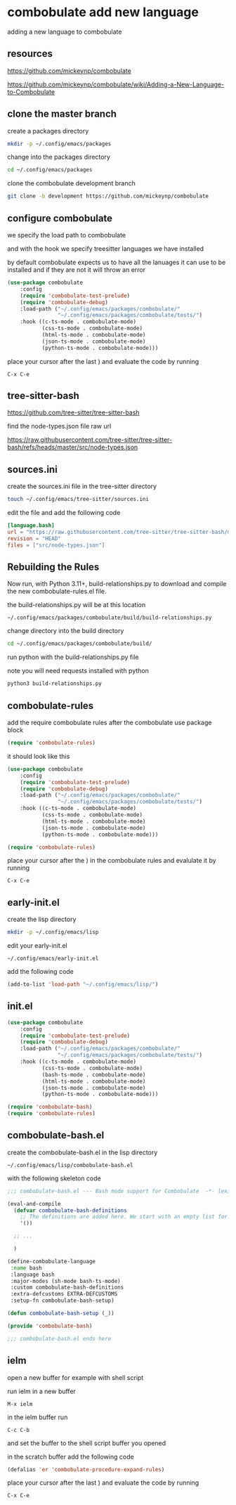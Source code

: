 #+STARTUP: content
* combobulate add new language

adding a new language to combobulate

** resources

[[https://github.com/mickeynp/combobulate]]

[[https://github.com/mickeynp/combobulate/wiki/Adding-a-New-Language-to-Combobulate]]

** clone the master branch

create a packages directory

#+begin_src sh
mkdir -p ~/.config/emacs/packages
#+end_src

change into the packages directory

#+begin_src sh
cd ~/.config/emacs/packages
#+end_src

clone the combobulate development branch

#+begin_src sh
git clone -b development https://github.com/mickeynp/combobulate
#+end_src

** configure combobulate

we specify the load path to combobulate

and with the hook we specify treesitter languages we have installed

by default combobulate expects us to have all the lanuages it can use to be installed
and if they are not it will throw an error

#+begin_src emacs-lisp
(use-package combobulate
    :config
    (require 'combobulate-test-prelude)
    (require 'combobulate-debug)
    :load-path ("~/.config/emacs/packages/combobulate/"
                "~/.config/emacs/packages/combobulate/tests/")
    :hook ((c-ts-mode . combobulate-mode)
           (css-ts-mode . combobulate-mode)
           (html-ts-mode . combobulate-mode)
           (json-ts-mode . combobulate-mode)
           (python-ts-mode . combobulate-mode)))
#+end_src

place your cursor after the last ) and evaluate the code by running

#+begin_example
C-x C-e
#+end_example

** tree-sitter-bash

[[https://github.com/tree-sitter/tree-sitter-bash]]

find the node-types.json file raw url

[[https://raw.githubusercontent.com/tree-sitter/tree-sitter-bash/refs/heads/master/src/node-types.json]]

** sources.ini

create the sources.ini file in the tree-sitter directory

#+begin_src sh
touch ~/.config/emacs/tree-sitter/sources.ini
#+end_src

edit the file and add the following code

#+begin_src toml
[language.bash]
url = "https://raw.githubusercontent.com/tree-sitter/tree-sitter-bash/master/src/node-types.json"
revision = "HEAD"
files = ["src/node-types.json"]
#+end_src

** Rebuilding the Rules

Now run, with Python 3.11+, build-relationships.py
to download and compile the new combobulate-rules.el file.

the build-relationships.py will be at this location

#+begin_example
~/.config/emacs/packages/combobulate/build/build-relationships.py
#+end_example

change directory into the build directory

#+begin_src sh
cd ~/.config/emacs/packages/combobulate/build/
#+end_src

run python with the build-relationships.py file

note you will need requests installed with python

#+begin_src sh
python3 build-relationships.py
#+end_src

** combobulate-rules

add the require combobulate rules after the combobulate use package block

#+begin_src emacs-lisp
(require 'combobulate-rules)
#+end_src

it should look like this

#+begin_src emacs-lisp
(use-package combobulate
    :config
    (require 'combobulate-test-prelude)
    (require 'combobulate-debug)
    :load-path ("~/.config/emacs/packages/combobulate/"
                "~/.config/emacs/packages/combobulate/tests/")
    :hook ((c-ts-mode . combobulate-mode)
           (css-ts-mode . combobulate-mode)
           (html-ts-mode . combobulate-mode)
           (json-ts-mode . combobulate-mode)
           (python-ts-mode . combobulate-mode)))

(require 'combobulate-rules)
#+end_src

place your cursor after the ) in the combobulate rules and evalulate it by running

#+begin_example
C-x C-e
#+end_example

** early-init.el

create the lisp directory

#+begin_src sh
mkdir -p ~/.config/emacs/lisp
#+end_src

edit your early-init.el

#+begin_example
~/.config/emacs/early-init.el
#+end_example

add the following code

#+begin_src emacs-lisp
(add-to-list 'load-path "~/.config/emacs/lisp/")
#+end_src

** init.el

#+begin_src emacs-lisp
(use-package combobulate
    :config
    (require 'combobulate-test-prelude)
    (require 'combobulate-debug)
    :load-path ("~/.config/emacs/packages/combobulate/"
                "~/.config/emacs/packages/combobulate/tests/")
    :hook ((c-ts-mode . combobulate-mode)
           (css-ts-mode . combobulate-mode)
           (bash-ts-mode . combobulate-mode)
           (html-ts-mode . combobulate-mode)
           (json-ts-mode . combobulate-mode)
           (python-ts-mode . combobulate-mode)))

(require 'combobulate-bash)
(require 'combobulate-rules)
#+end_src

** combobulate-bash.el

create the combobulate-bash.el in the lisp directory

#+begin_example
~/.config/emacs/lisp/combobulate-bash.el
#+end_example

with the following skeleton code

#+begin_src emacs-lisp
;;; combobulate-bash.el --- Bash mode support for Combobulate  -*- lexical-binding: t; -*-

(eval-and-compile
  (defvar combobulate-bash-definitions
    ;; The definitions are added here. We start with an empty list for now.
    '())

  ;; ...

  )

(define-combobulate-language
 :name bash
 :language bash
 :major-modes (sh-mode bash-ts-mode)
 :custom combobulate-bash-definitions
 :extra-defcustoms EXTRA-DEFCUSTOMS
 :setup-fn combobulate-bash-setup)

(defun combobulate-bash-setup (_))

(provide 'combobulate-bash)

;;; combobulate-bash.el ends here
#+end_src

** ielm

open a new buffer for example with shell script

run ielm in a new buffer

#+begin_example
M-x ielm
#+end_example

in the ielm buffer run

#+begin_example
C-c C-b
#+end_example

and set the buffer to the shell script buffer you opened

in the scratch buffer add the following code 

#+begin_src emacs-lisp
(defalias 'er 'combobulate-procedure-expand-rules)
#+end_src

place your cursor after the last ) and evaluate the code by running

#+begin_example
C-x C-e
#+end_example

